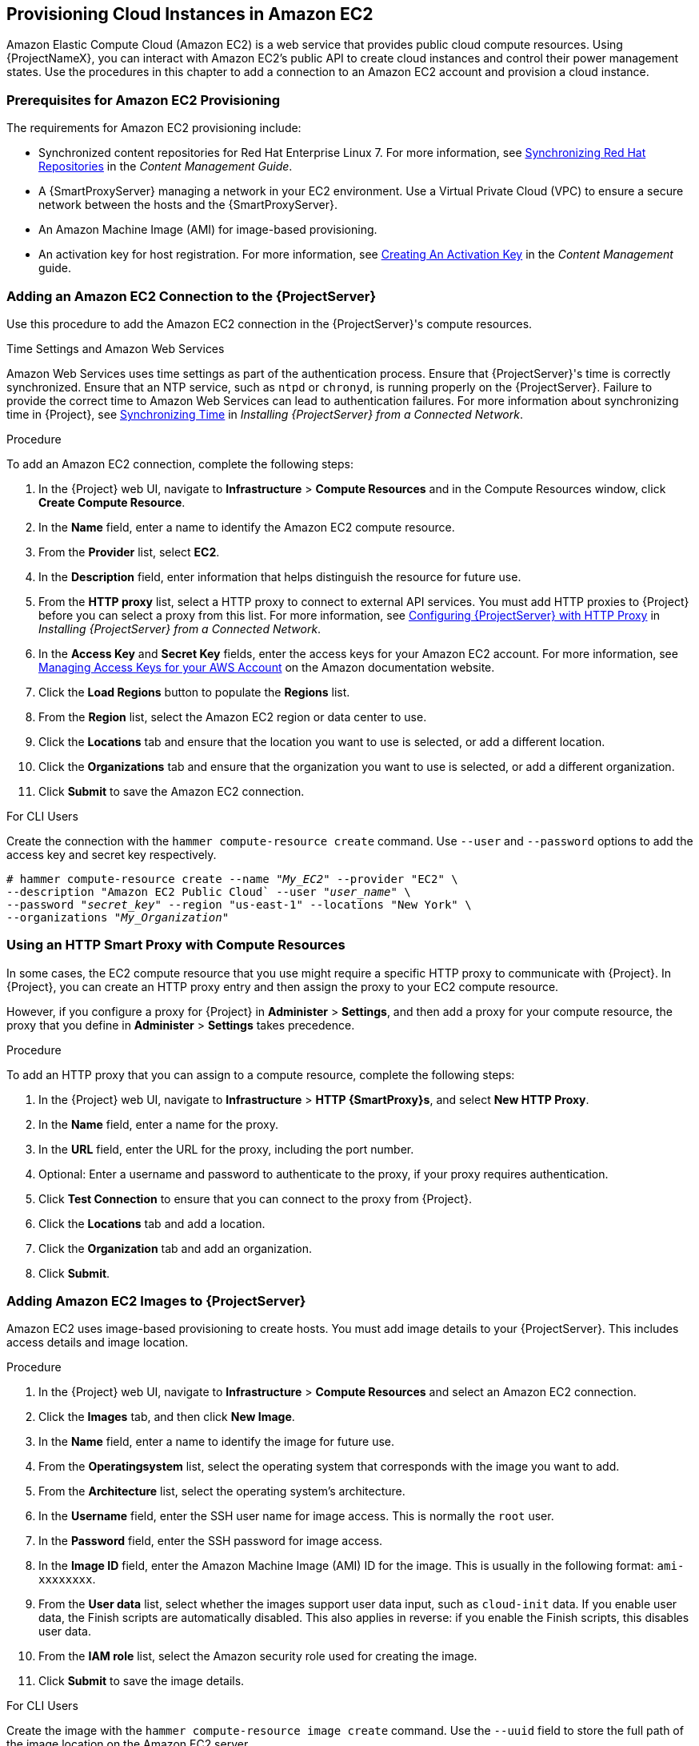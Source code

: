 [[Provisioning_Cloud_Instances_in_Amazon_EC2]]
== Provisioning Cloud Instances in Amazon EC2

Amazon Elastic Compute Cloud (Amazon EC2) is a web service that provides public cloud compute resources. Using {ProjectNameX}, you can interact with Amazon EC2's public API to create cloud instances and control their power management states. Use the procedures in this chapter to add a connection to an Amazon EC2 account and provision a cloud instance.

[[Provisioning_Cloud_Instances_in_Amazon_EC2-Prerequisites_for_Amazon_EC2_Provisioning]]
=== Prerequisites for Amazon EC2 Provisioning

The requirements for Amazon EC2 provisioning include:

  * Synchronized content repositories for Red{nbsp}Hat Enterprise Linux 7. For more information, see link:/html/content_management_guide/importing_red_hat_content#Importing_Red_Hat_Content-Synchronizing_Red_Hat_Repositories[Synchronizing Red{nbsp}Hat Repositories] in the _Content Management Guide_.
  * A {SmartProxyServer} managing a network in your EC2 environment. Use a Virtual Private Cloud (VPC) to ensure a secure network between the hosts and the {SmartProxyServer}.
  * An Amazon Machine Image (AMI) for image-based provisioning.
  * An activation key for host registration. For more information, see link:/html/content_management_guide/managing_activation_keys#Managing_Activation_Keys-Creating_an_Activation_Key[Creating An Activation Key] in the _Content Management_ guide.

[[Provisioning_Cloud_Instances_in_Amazon_EC2-Adding_a_Amazon_EC2_Connection_to_the_Satellite_Server]]
=== Adding an Amazon EC2 Connection to the {ProjectServer}

Use this procedure to add the Amazon EC2 connection in the {ProjectServer}'s compute resources.

.Time Settings and Amazon Web Services
Amazon Web Services uses time settings as part of the authentication process. Ensure that {ProjectServer}'s time is correctly synchronized. Ensure that an NTP service, such as `ntpd` or `chronyd`, is running properly on the {ProjectServer}. Failure to provide the correct time to Amazon Web Services can lead to authentication failures. For more information about synchronizing time in {Project}, see link:link:/html/installing_satellite_server_from_a_connected_network/installing_satellite_server#synchronizing_time[Synchronizing Time] in _Installing {ProjectServer} from a Connected Network_.

.Procedure

To add an Amazon EC2 connection, complete the following steps:

. In the {Project} web UI, navigate to *Infrastructure* > *Compute Resources* and in the Compute Resources window, click *Create Compute Resource*.
. In the *Name* field, enter a name to identify the Amazon EC2 compute resource.
. From the *Provider* list, select *EC2*.
. In the *Description* field, enter information that helps distinguish the resource for future use.
. From the *HTTP proxy* list, select a HTTP proxy to connect to external API services. You must add HTTP proxies to {Project} before you can select a proxy from this list. For more information, see link:link:/html/installing_satellite_server_from_a_connected_network/performing_additional_configuration_on_satellite_server#configuring_satellite_http_proxy[Configuring {ProjectServer} with HTTP Proxy] in _Installing {ProjectServer} from a Connected Network_.
. In the *Access Key* and *Secret Key* fields, enter the access keys for your Amazon EC2 account. For more information, see http://docs.aws.amazon.com/general/latest/gr/managing-aws-access-keys.html[Managing Access Keys for your AWS Account] on the Amazon documentation website.
. Click the *Load Regions* button to populate the *Regions* list.
. From the *Region* list, select the Amazon EC2 region or data center to use.
. Click the *Locations* tab and ensure that the location you want to use is selected, or add a different location.
. Click the *Organizations* tab and ensure that the organization you want to use is selected, or add a different organization.
. Click *Submit* to save the Amazon EC2 connection.

.For CLI Users

Create the connection with the `hammer compute-resource create` command. Use `--user` and `--password` options to add the access key and secret key respectively.

[options="nowrap" subs="+quotes"]
----
# hammer compute-resource create --name "_My_EC2_" --provider "EC2" \
--description "Amazon EC2 Public Cloud` --user "_user_name_" \
--password "_secret_key_" --region "us-east-1" --locations "New York" \
--organizations "_My_Organization_"
----

[[Provisioning_Cloud_Instances_in_Amazon_EC2-Using-an-HTTP-Smart-Proxy]]
=== Using an HTTP Smart Proxy with Compute Resources

In some cases, the EC2 compute resource that you use might require a specific HTTP proxy to communicate with {Project}. In {Project}, you can create an HTTP proxy entry and then assign the proxy to your EC2 compute resource.

However, if you configure a proxy for {Project} in *Administer* > *Settings*, and then add a proxy for your compute resource, the proxy that you define in *Administer* > *Settings* takes precedence.

.Procedure

To add an HTTP proxy that you can assign to a compute resource, complete the following steps:

. In the {Project} web UI, navigate to *Infrastructure* > *HTTP {SmartProxy}s*, and select *New HTTP Proxy*.
. In the *Name* field, enter a name for the proxy.
. In the *URL* field, enter the URL for the proxy, including the port number.
. Optional: Enter a username and password to authenticate to the proxy, if your proxy requires authentication.
. Click *Test Connection* to ensure that you can connect to the proxy from {Project}.
. Click the *Locations* tab and add a location.
. Click the *Organization* tab and add an organization.
. Click *Submit*.

[[Provisioning_Cloud_Instances_in_Amazon_EC2-Adding_Amazon_EC2_Images_on_the_Satellite_Server]]
=== Adding Amazon EC2 Images to {ProjectServer}

Amazon EC2 uses image-based provisioning to create hosts. You must add image details to your {ProjectServer}. This includes access details and image location.

.Procedure

. In the {Project} web UI, navigate to *Infrastructure* > *Compute Resources* and select an Amazon EC2 connection.
. Click the *Images* tab, and then click *New Image*.
. In the *Name* field, enter a name to identify the image for future use.
. From the *Operatingsystem* list, select the operating system that corresponds with the image you want to add.
. From the *Architecture* list, select the operating system's architecture.
. In the *Username* field, enter the SSH user name for image access. This is normally the `root` user.
. In the *Password* field, enter the SSH password for image access.
. In the *Image ID* field, enter the Amazon Machine Image (AMI) ID for the image. This is usually in the following format: `ami-xxxxxxxx`.
. From the *User data* list, select whether the images support user data input, such as `cloud-init` data. If you enable user data, the Finish scripts are automatically disabled. This also applies in reverse: if you enable the Finish scripts, this disables user data.
. From the *IAM role* list, select the Amazon security role used for creating the image.
. Click *Submit* to save the image details.

.For CLI Users

Create the image with the `hammer compute-resource image create` command. Use the `--uuid` field to store the full path of the image location on the Amazon EC2 server.

[options="nowrap" subs="+quotes"]
----
# hammer compute-resource image create --name "Test Amazon EC2 Image" \
--operatingsystem "RedHat 7.2" --architecture "x86_64" --username root \
--user-data true --uuid "ami-_my_ami_id_" --compute-resource "_My_EC2_"
----

[[Provisioning_Cloud_Instances_in_Amazon_EC2-Adding_Amazon_EC2_Details_to_a_Compute_Profile]]
=== Adding Amazon EC2 Details to a Compute Profile

You can add hardware settings for instances on Amazon EC2 to a compute profile.

.Procedure

To add hardware settings, complete the following steps:

. In the {Project} web UI, navigate to *Infrastructure* > *Compute Profiles* and click the name of your profile, then click an EC2 connection.
. From the *Flavor* list, select the hardware profile on EC2 to use for the host.
. From the *Image* list, select the image to use for image-based provisioning.
. From the *Availability zone* list, select the target cluster to use within the chosen EC2 region.
. From the *Subnet* list, add the subnet for the EC2 instance. If you have a VPC for provisioning new hosts, use its subnet.
. From the *Security Groups* list, select the cloud-based access rules for ports and IP addresses to apply to the host.
. From the *Managed IP* list, select either a `Public` IP or a `Private` IP.
. Click *Submit* to save the compute profile.

.For CLI Users

The compute profile CLI commands are not yet implemented in {ProjectName} {ProductVersion}. As an alternative, you can include the same settings directly during the host creation process.

[[Provisioning_Cloud_Instances_in_Amazon_EC2-Creating_Image_Based_Hosts_on_Amazon_EC2]]
=== Creating Image-Based Hosts on Amazon EC2

The Amazon EC2 provisioning process creates hosts from existing images on the Amazon EC2 server.

.Procedure

. In the {Project} web UI, navigate to *Hosts* > *New Host*.
. In the *Name* field, enter a name for the host.
. From the *Host Group* list, you can select a host group to populate most of the new host's fields.
. From the *Deploy on* list, select the EC2 connection.
. From the *Compute Profile* list, select a profile to use to automatically populate virtual machine-based settings.
. Click the *Interface* tab, and then click *Edit* on the host's interface, and verify that the fields are populated with values. Leave the *Mac Address* field blank. The {ProjectServer} automatically selects and IP address and the *Managed*, *Primary*, and *Provision* options for the first interface on the host.
. Click the *Operating System* tab and confirm that all fields are populated with values.
. Click the *Virtual Machine* tab and confirm that all fields are populated with values.
. Click the *Parameters* tab, and ensure that a parameter exists that provides an activation key. If not, add an activation key.
. Click *Submit* to save your changes.

This new host entry triggers the Amazon EC2 server to create the instance, using the pre-existing image as a basis for the new volume.


.For CLI Users

Create the host with the `hammer host create` command and include `--provision-method image` to use image-based provisioning.

[options="nowrap" subs="+quotes"]
----
# hammer host create --name "ec2-test1" --organization "_My_Organization_" \
--location "New York" --hostgroup "Base" \
--compute-resource "_My_EC2_" --provision-method image \
--image "Test Amazon EC2 Image" --enabled true --managed true \
--interface "managed=true,primary=true,provision=true,subnet_id=EC2" \
--compute-attributes="flavor_id=m1.small,image_id=TestImage,availability_zones=us-east-1a,security_group_ids=Default,managed_ip=Public"
----

For more information about host creation parameters for this compute resource, see xref:CLI_Params[].

=== Connecting to an Amazon EC2 instance using SSH

You can connect remotely to an Amazon EC2 instance from {ProjectServer} using SSH. However, to connect to any Amazon Web Services EC2 instance that you provision through {ProjectName}, you must first access the private key that is associated with the compute resource in the Foreman database, and use this key for authentication.

To locate the private key and connect to an Amazon EC2 server using SSH, complete the following steps:

. To locate the compute resource list, on your {ProjectServer} base system, enter the following command, and note the ID of the compute resource that you want to use:
+
----
# hammer compute-resource list
----
+
. Switch user to the `postgres` user:
+
[options="nowrap" subs="+quotes"]
----
# su - postgres
----
+
. Initiate the `postgres` shell:
+
[options="nowrap" subs="+quotes"]
----
$ psql
----
+
. Connect to the Foreman database as the user `postgres`:
+
[options="nowrap" subs="+quotes"]
----
# postgres=# \c foreman
----
+
. Select the secret from `key_pairs` where `compute_resource_id = 3`:
+
[options="nowrap" subs="+quotes"]
----
# select secret from key_pairs where compute_resource_id = 3; secret
----
+
. Copy the key from after `-----BEGIN RSA PRIVATE KEY-----` until `-----END RSA PRIVATE KEY-----`.
. Create a `.pem` file and paste your key into the file:
+
[options="nowrap" subs="+quotes"]
----
# vim _Keyname_.pem
----
+
. Ensure that you restrict access to the `.pem` file:
+
[options="nowrap" subs="+quotes"]
----
# chmod 600 _Keyname_.pem
----
+
. To connect to the Amazon EC2 instance, enter the following command:
+
[options="nowrap" subs="+quotes"]
----
ssh -i _Keyname_.pem   ec2-user@_example.aws.com_
----


=== Configuring a Finish Template for an Amazon Web Service EC2 Environment

You can use {ProjectName} finish templates during the provisioning of Red{nbsp}Hat Enterprise Linux instances in an Amazon EC2 environment.

To configure a finish template for Amazon EC2, complete the following steps:

. In the {ProjectNameX} web UI, navigate to *Hosts* > *Provisioning Templates*.
. In the *Provisioning Templates* page, enter `Kickstart default finish` into the search field and click *Search*.
. On the *Kickstart default finish* template, select *Clone*.
. In the *Name* field, enter a unique name for the template.
. In the template, prefix each command that requires root privileges with `sudo`, except for `subscription-manager register` and `yum` commands, or add the following line to run the entire template as the sudo user:
+
----
sudo -s << EOS
_Template_ _Body_
EOS
----
+
. Click the *Association* tab, and associate the template with a Red{nbsp}Hat Enterprise Linux operating system that you want to use.
. Click the *Locations* tab, and add the the location where the host resides.
. Click the *Organizations* tab, and add the organization that the host belongs to.
. Make any additional customizations or changes that you require, then click *Submit* to save your template.
. Navigate to *Hosts* > *Operating systems* and select the operating system that you want for your host.
. Click the *Templates* tab, and from the *Finish Template* list, select your finish template.
. Navigate to *Hosts* > *Create Host* and enter the information about the host that you want to create.
. Click the *Parameters* tab and navigate to *Host parameters*.
. In *Host parameters*, click the *Add Parameter* button three times to add three new parameter fields. Add the following three parameters:
.. In the *Name* field, enter `remote_execution_ssh_keys`. In the corresponding *Value* field, enter the output of `cat /usr/share/foreman/.ssh/id_rsa_foreman_proxy.pub`.
.. In the *Name* field, enter `remote_execution_ssh_user`. In the corresponding *Value* field, enter `ec2-user`.
.. In the *Name* field, enter `activation_keys`. In the corresponding *Value* field, enter your activation key.
. Click *Submit* to save the changes.

=== More Information about Amazon Web Services and {Project}

For information about how to locate Red{nbsp}Hat Gold Images on Amazon Web Services EC2, see https://access.redhat.com/articles/2962171[How to Locate Red{nbsp}Hat Cloud Access Gold Images on AWS EC2].

For information about how to install and use the Amazon Web Service Client on Linux, see https://docs.aws.amazon.com/cli/latest/userguide/awscli-install-linux.html[Install the AWS Command Line Interface on Linux] in the Amazon Web Services documentation.

For information about importing and exporting virtual machines in Amazon Web Services, see https://aws.amazon.com/ec2/vm-import/[VM Import/Export] in the Amazon Web Services documentation.
